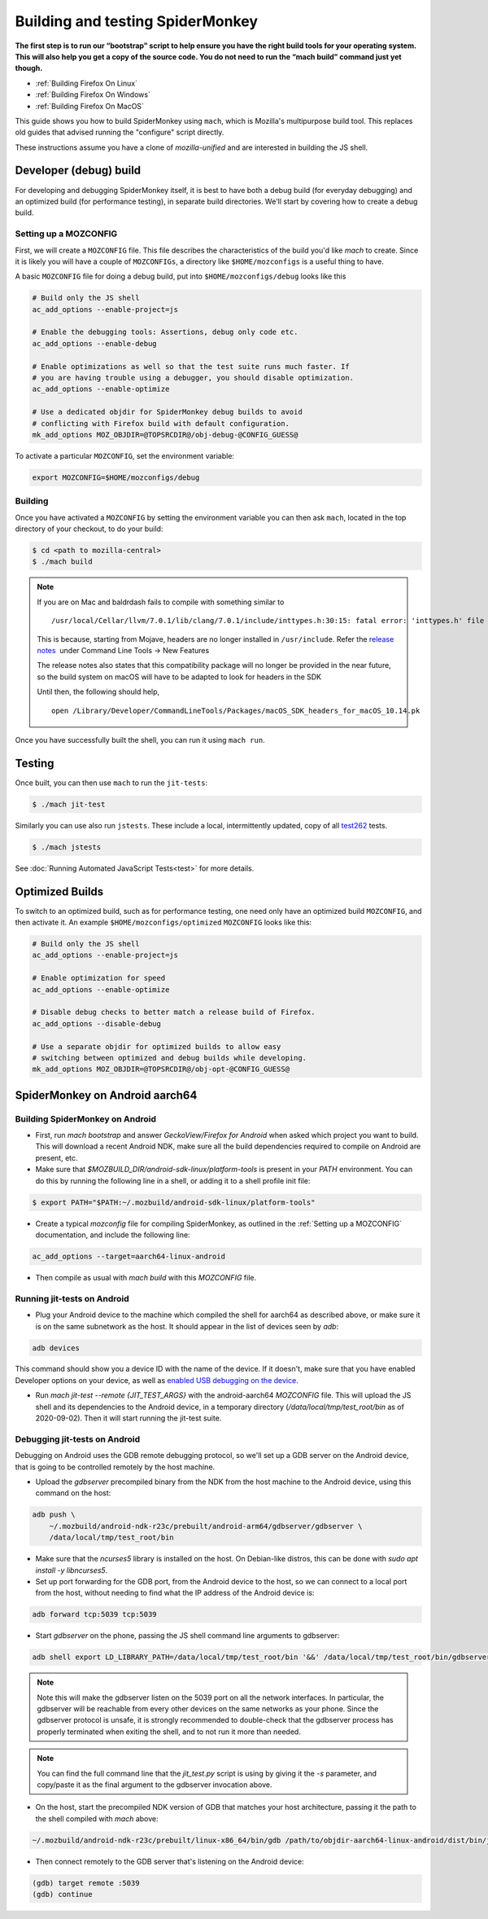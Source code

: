 Building and testing SpiderMonkey
=================================

**The first step is to run our “bootstrap” script to help ensure you have the
right build tools for your operating system. This will also help you get a copy
of the source code. You do not need to run the “mach build” command just yet
though.**

* :ref:`Building Firefox On Linux`
* :ref:`Building Firefox On Windows`
* :ref:`Building Firefox On MacOS`

This guide shows you how to build SpiderMonkey using ``mach``, which is
Mozilla's multipurpose build tool. This replaces old guides that advised
running the "configure" script directly.

These instructions assume you have a clone of `mozilla-unified` and are
interested in building the JS shell.

Developer (debug) build
~~~~~~~~~~~~~~~~~~~~~~~

For developing and debugging SpiderMonkey itself, it is best to have
both a debug build (for everyday debugging) and an optimized build (for
performance testing), in separate build directories. We'll start by
covering how to create a debug build.

Setting up a MOZCONFIG
-----------------------

First, we will create a ``MOZCONFIG`` file. This file describes the characteristics
of the build you'd like `mach` to create. Since it is likely you will have a
couple of ``MOZCONFIGs``, a directory like ``$HOME/mozconfigs`` is a useful thing to
have.

A basic ``MOZCONFIG`` file for doing a debug build, put into ``$HOME/mozconfigs/debug`` looks like this

.. code::

    # Build only the JS shell
    ac_add_options --enable-project=js

    # Enable the debugging tools: Assertions, debug only code etc.
    ac_add_options --enable-debug

    # Enable optimizations as well so that the test suite runs much faster. If
    # you are having trouble using a debugger, you should disable optimization.
    ac_add_options --enable-optimize

    # Use a dedicated objdir for SpiderMonkey debug builds to avoid
    # conflicting with Firefox build with default configuration.
    mk_add_options MOZ_OBJDIR=@TOPSRCDIR@/obj-debug-@CONFIG_GUESS@

To activate a particular ``MOZCONFIG``, set the environment variable:

.. code::

    export MOZCONFIG=$HOME/mozconfigs/debug

Building
--------

Once you have activated a ``MOZCONFIG`` by setting the environment variable
you can then ask ``mach``, located in the top directory of your checkout,
to do your build:

.. code::

    $ cd <path to mozilla-central>
    $ ./mach build

.. note::

   If you are on Mac and baldrdash fails to compile with something similar to

   ::

      /usr/local/Cellar/llvm/7.0.1/lib/clang/7.0.1/include/inttypes.h:30:15: fatal error: 'inttypes.h' file not found

   This is because, starting from Mojave, headers are no longer
   installed in ``/usr/include``. Refer the `release
   notes <https://developer.apple.com/documentation/xcode_release_notes/xcode_10_release_notes>`__  under
   Command Line Tools -> New Features

   The release notes also states that this compatibility package will no longer be provided in the near
   future, so the build system on macOS will have to be adapted to look for headers in the SDK

   Until then, the following should help,

   ::

      open /Library/Developer/CommandLineTools/Packages/macOS_SDK_headers_for_macOS_10.14.pk

Once you have successfully built the shell, you can run it using ``mach run``.

Testing
~~~~~~~

Once built, you can then use ``mach`` to run the ``jit-tests``:

.. code::

    $ ./mach jit-test

Similarly you can use also run ``jstests``. These include a local,
intermittently updated, copy of all `test262 <https://github.com/tc39/test262/>`_
tests.

.. code::

    $ ./mach jstests

See :doc:`Running Automated JavaScript Tests<test>` for more details.

Optimized Builds
~~~~~~~~~~~~~~~~

To switch to an optimized build, such as for performance testing, one need only
have an optimized build ``MOZCONFIG``, and then activate it. An example
``$HOME/mozconfigs/optimized`` ``MOZCONFIG`` looks like this:

.. code::

    # Build only the JS shell
    ac_add_options --enable-project=js

    # Enable optimization for speed
    ac_add_options --enable-optimize

    # Disable debug checks to better match a release build of Firefox.
    ac_add_options --disable-debug

    # Use a separate objdir for optimized builds to allow easy
    # switching between optimized and debug builds while developing.
    mk_add_options MOZ_OBJDIR=@TOPSRCDIR@/obj-opt-@CONFIG_GUESS@

SpiderMonkey on Android aarch64
~~~~~~~~~~~~~~~~~~~~~~~~~~~~~~~

Building SpiderMonkey on Android
--------------------------------

- First, run `mach bootstrap` and answer `GeckoView/Firefox for Android` when
  asked which project you want to build. This will download a recent Android
  NDK, make sure all the build dependencies required to compile on Android are
  present, etc.
- Make sure that `$MOZBUILD_DIR/android-sdk-linux/platform-tools` is present in
  your `PATH` environment. You can do this by running the following line in a
  shell, or adding it to a shell profile init file:

.. code::

    $ export PATH="$PATH:~/.mozbuild/android-sdk-linux/platform-tools"

- Create a typical `mozconfig` file for compiling SpiderMonkey, as outlined in
  the :ref:`Setting up a MOZCONFIG` documentation, and include the following
  line:

.. code::

    ac_add_options --target=aarch64-linux-android

- Then compile as usual with `mach build` with this `MOZCONFIG` file.

Running jit-tests on Android
----------------------------

- Plug your Android device to the machine which compiled the shell for aarch64
  as described above, or make sure it is on the same subnetwork as the host. It
  should appear in the list of devices seen by `adb`:

.. code::

    adb devices

This command should show you a device ID with the name of the device. If it
doesn't, make sure that you have enabled Developer options on your device, as
well as `enabled USB debugging on the device <https://developer.android.com/studio/debug/dev-options>`_.

- Run `mach jit-test --remote {JIT_TEST_ARGS}` with the android-aarch64
  `MOZCONFIG` file. This will upload the JS shell and its dependencies to the
  Android device, in a temporary directory (`/data/local/tmp/test_root/bin` as
  of 2020-09-02). Then it will start running the jit-test suite.

Debugging jit-tests on Android
------------------------------

Debugging on Android uses the GDB remote debugging protocol, so we'll set up a
GDB server on the Android device, that is going to be controlled remotely by
the host machine.

- Upload the `gdbserver` precompiled binary from the NDK from the host machine
  to the Android device, using this command on the host:

.. code::

    adb push \
        ~/.mozbuild/android-ndk-r23c/prebuilt/android-arm64/gdbserver/gdbserver \
        /data/local/tmp/test_root/bin

- Make sure that the `ncurses5` library is installed on the host. On
  Debian-like distros, this can be done with `sudo apt install -y libncurses5`.

- Set up port forwarding for the GDB port, from the Android device to the host,
  so we can connect to a local port from the host, without needing to find what
  the IP address of the Android device is:

.. code::

    adb forward tcp:5039 tcp:5039

- Start `gdbserver` on the phone, passing the JS shell command line arguments
  to gdbserver:

.. code::

    adb shell export LD_LIBRARY_PATH=/data/local/tmp/test_root/bin '&&' /data/local/tmp/test_root/bin/gdbserver :5039 /data/local/tmp/test_root/bin/js /path/to/test.js

.. note::

    Note this will make the gdbserver listen on the 5039 port on all the
    network interfaces. In particular, the gdbserver will be reachable from
    every other devices on the same networks as your phone. Since the gdbserver
    protocol is unsafe, it is strongly recommended to double-check that the
    gdbserver process has properly terminated when exiting the shell, and to
    not run it more than needed.

.. note::

    You can find the full command line that the `jit_test.py` script is
    using by giving it the `-s` parameter, and copy/paste it as the final
    argument to the gdbserver invocation above.

- On the host, start the precompiled NDK version of GDB that matches your host
  architecture, passing it the path to the shell compiled with `mach` above:

.. code::

    ~/.mozbuild/android-ndk-r23c/prebuilt/linux-x86_64/bin/gdb /path/to/objdir-aarch64-linux-android/dist/bin/js

- Then connect remotely to the GDB server that's listening on the Android
  device:

.. code::

    (gdb) target remote :5039
    (gdb) continue
